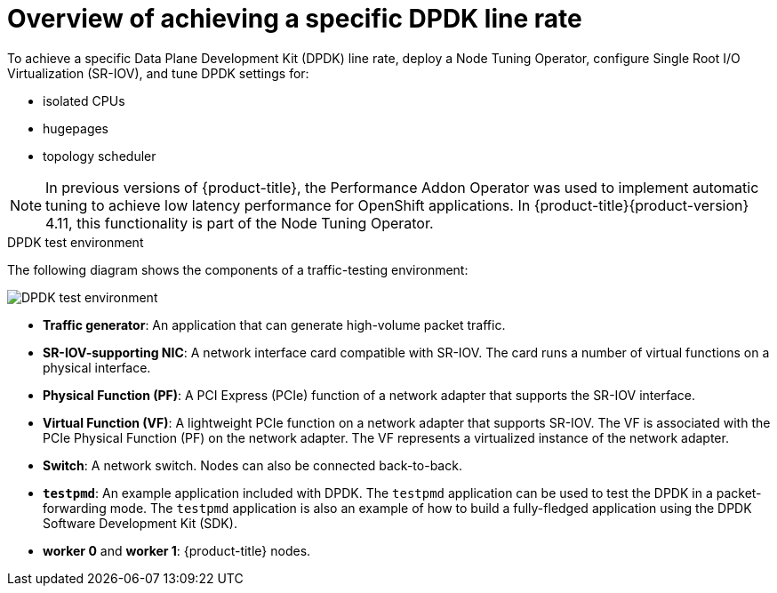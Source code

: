 // Module included in the following assemblies:
//
// * networking/hardware_networks/using-dpdk-and-rdma.adoc

:_content-type: PROCEDURE
[id="nw-sriov-example-dpdk-line-rate_{context}"]
= Overview of achieving a specific DPDK line rate

To achieve a specific Data Plane Development Kit (DPDK) line rate, deploy a Node Tuning Operator, configure Single Root I/O Virtualization (SR-IOV), and tune DPDK settings for:

- isolated CPUs
- hugepages
- topology scheduler

[NOTE]
====
In previous versions of {product-title}, the Performance Addon Operator was used to implement automatic tuning to achieve low latency performance for OpenShift applications. In {product-title}{product-version} 4.11, this functionality is part of the Node Tuning Operator.
====

.DPDK test environment
The following diagram shows the components of a traffic-testing environment:

image::261_OpenShift_DPDK_0722.png[DPDK test environment]

- **Traffic generator**: An application that can generate high-volume packet traffic.
- **SR-IOV-supporting NIC**: A network interface card compatible with SR-IOV. The card runs a number of virtual functions on a physical interface.
- **Physical Function (PF)**: A PCI Express (PCIe) function of a network adapter that supports the SR-IOV interface.
- **Virtual Function (VF)**:  A lightweight PCIe function on a network adapter that supports SR-IOV. The VF is associated with the PCIe Physical Function (PF) on the network adapter. The VF represents a virtualized instance of the network adapter.
- **Switch**: A network switch. Nodes can also be connected back-to-back.
- **`testpmd`**: An example application included with DPDK. The `testpmd` application can be used to test the DPDK in a packet-forwarding mode. The `testpmd` application is also an example of how to build a fully-fledged application using the DPDK Software Development Kit (SDK).
- **worker 0** and **worker 1**: {product-title} nodes.
